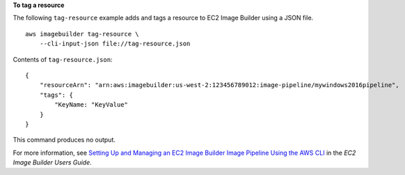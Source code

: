 **To tag a resource**

The following ``tag-resource`` example adds and tags a resource to EC2 Image Builder using a JSON file. ::

    aws imagebuilder tag-resource \
        --cli-input-json file://tag-resource.json

Contents of ``tag-resource.json``::

    {
        "resourceArn": "arn:aws:imagebuilder:us-west-2:123456789012:image-pipeline/mywindows2016pipeline",
        "tags": {
            "KeyName: "KeyValue"
        }
    }

This command produces no output.

For more information, see `Setting Up and Managing an EC2 Image Builder Image Pipeline Using the AWS CLI <https://docs.aws.amazon.com/imagebuilder/latest/userguide/managing-image-builder-cli.html>`__ in the *EC2 Image Builder Users Guide*.